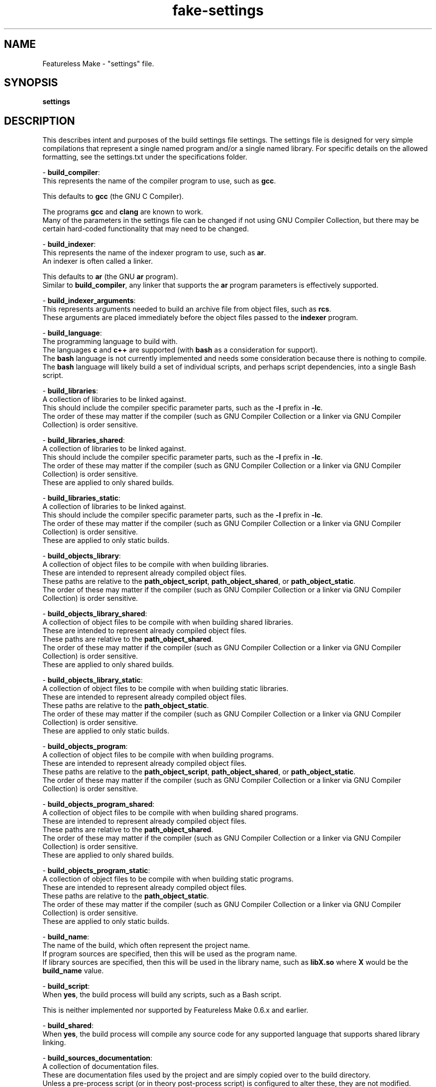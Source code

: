 .TH fake-settings "5" "February 2024" "FLL - Featureless Make 0.6.10" "File Formats"
.SH NAME
Featureless Make \- "settings" file.
.SH SYNOPSIS
.B settings
.SH DESCRIPTION
.PP
This describes intent and purposes of the build settings file settings.
The settings file is designed for very simple compilations that represent a single named program and/or a single named library.
For specific details on the allowed formatting, see the settings.txt under the specifications folder.

\- \fBbuild_compiler\fR:
  This represents the name of the compiler program to use, such as \fBgcc\fR.

  This defaults to \fBgcc\fR (the GNU C Compiler).

  The programs \fBgcc\fR and \fBclang\fR are known to work.
  Many of the parameters in the settings file can be changed if not using GNU Compiler Collection, but there may be certain hard\-coded functionality that may need to be changed.

\- \fBbuild_indexer\fR:
  This represents the name of the indexer program to use, such as \fBar\fR.
  An indexer is often called a linker.

  This defaults to \fBar\fR (the GNU \fBar\fR program).
  Similar to \fBbuild_compiler\fR, any linker that supports the \fBar\fR program parameters is effectively supported.

\- \fBbuild_indexer_arguments\fR:
  This represents arguments needed to build an archive file from object files, such as \fBrcs\fR.
  These arguments are placed immediately before the object files passed to the \fBindexer\fR program.

\- \fBbuild_language\fR:
  The programming language to build with.
  The languages \fBc\fR and \fBc++\fR are supported (with \fBbash\fR as a consideration for support).
  The \fBbash\fR language is not currently implemented and needs some consideration because there is nothing to compile.
  The \fBbash\fR language will likely build a set of individual scripts, and perhaps script dependencies, into a single Bash script.

\- \fBbuild_libraries\fR:
  A collection of libraries to be linked against.
  This should include the compiler specific parameter parts, such as the \fB\-l\fR prefix in \fB\-lc\fR.
  The order of these may matter if the compiler (such as GNU Compiler Collection or a linker via GNU Compiler Collection) is order sensitive.

\- \fBbuild_libraries_shared\fR:
  A collection of libraries to be linked against.
  This should include the compiler specific parameter parts, such as the \fB\-l\fR prefix in \fB\-lc\fR.
  The order of these may matter if the compiler (such as GNU Compiler Collection or a linker via GNU Compiler Collection) is order sensitive.
  These are applied to only shared builds.

\- \fBbuild_libraries_static\fR:
  A collection of libraries to be linked against.
  This should include the compiler specific parameter parts, such as the \fB\-l\fR prefix in \fB\-lc\fR.
  The order of these may matter if the compiler (such as GNU Compiler Collection or a linker via GNU Compiler Collection) is order sensitive.
  These are applied to only static builds.

\- \fBbuild_objects_library\fR:
  A collection of object files to be compile with when building libraries.
  These are intended to represent already compiled object files.
  These paths are relative to the \fBpath_object_script\fR, \fBpath_object_shared\fR, or \fBpath_object_static\fR.
  The order of these may matter if the compiler (such as GNU Compiler Collection or a linker via GNU Compiler Collection) is order sensitive.

\- \fBbuild_objects_library_shared\fR:
  A collection of object files to be compile with when building shared libraries.
  These are intended to represent already compiled object files.
  These paths are relative to the \fBpath_object_shared\fR.
  The order of these may matter if the compiler (such as GNU Compiler Collection or a linker via GNU Compiler Collection) is order sensitive.
  These are applied to only shared builds.

\- \fBbuild_objects_library_static\fR:
  A collection of object files to be compile with when building static libraries.
  These are intended to represent already compiled object files.
  These paths are relative to the \fBpath_object_static\fR.
  The order of these may matter if the compiler (such as GNU Compiler Collection or a linker via GNU Compiler Collection) is order sensitive.
  These are applied to only static builds.

\- \fBbuild_objects_program\fR:
  A collection of object files to be compile with when building programs.
  These are intended to represent already compiled object files.
  These paths are relative to the \fBpath_object_script\fR, \fBpath_object_shared\fR, or \fBpath_object_static\fR.
  The order of these may matter if the compiler (such as GNU Compiler Collection or a linker via GNU Compiler Collection) is order sensitive.

\- \fBbuild_objects_program_shared\fR:
  A collection of object files to be compile with when building shared programs.
  These are intended to represent already compiled object files.
  These paths are relative to the \fBpath_object_shared\fR.
  The order of these may matter if the compiler (such as GNU Compiler Collection or a linker via GNU Compiler Collection) is order sensitive.
  These are applied to only shared builds.

\- \fBbuild_objects_program_static\fR:
  A collection of object files to be compile with when building static programs.
  These are intended to represent already compiled object files.
  These paths are relative to the \fBpath_object_static\fR.
  The order of these may matter if the compiler (such as GNU Compiler Collection or a linker via GNU Compiler Collection) is order sensitive.
  These are applied to only static builds.

\- \fBbuild_name\fR:
  The name of the build, which often represent the project name.
  If program sources are specified, then this will be used as the program name.
  If library sources are specified, then this will be used in the library name, such as \fBlibX.so\fR where \fBX\fR would be the \fBbuild_name\fR value.

\- \fBbuild_script\fR:
  When \fByes\fR, the build process will build any scripts, such as a Bash script.

  This is neither implemented nor supported by Featureless Make 0.6.x and earlier.

\- \fBbuild_shared\fR:
  When \fByes\fR, the build process will compile any source code for any supported language that supports shared library linking.

\- \fBbuild_sources_documentation\fR:
  A collection of documentation files.
  These are documentation files used by the project and are simply copied over to the build directory.
  Unless a pre\-process script (or in theory post\-process script) is configured to alter these, they are not modified.

\- \fBbuild_sources_headers\fR:
  A collection of header files.
  May include a relative sub\-path to each individual header (such as: \fBlevel_0/a.h level_0/b.h level_1/c.h\fR).
  The order of these may matter if the compiler (such as GNU Compiler Collection or a linker via GNU Compiler Collection) is order sensitive.

\- \fBbuild_sources_headers_shared\fR:
  A collection of header files.
  May include a relative sub\-path to each individual header (such as: \fBlevel_0/a.h level_0/b.h level_1/c.h\fR).
  The order of these may matter if the compiler (such as GNU Compiler Collection or a linker via GNU Compiler Collection) is order sensitive.
  Be careful not to have any conflicting names between this and build_sources_headers_static in case of when static and shared builds are both enabled.
  These are applied to only shared builds.

\- \fBbuild_sources_headers_static\fR:
  A collection of header files.
  May include a relative sub\-path to each individual header (such as: \fBlevel_0/a.h level_0/b.h level_1/c.h\fR).
  The order of these may matter if the compiler (such as GNU Compiler Collection or a linker via GNU Compiler Collection) is order sensitive.
  These files are used when compiling the library.
  Be careful not to have any conflicting names between this and build_sources_headers_shared in case of when static and shared builds are both enabled.
  These are applied to only static builds.

\- \fBbuild_sources_library\fR:
  A collection of library related source files.
  May include a relative sub\-path to each individual source file (such as: \fBlevel_0/a.c level_0/b.c level_1/c.c\fR).
  The order of these may matter if the compiler (such as GNU Compiler Collection or a linker via GNU Compiler Collection) is order sensitive.

\- \fBbuild_sources_library_shared\fR:
  A collection of library related source files.
  May include a relative sub\-path to each individual source file (such as: \fBlevel_0/a.c level_0/b.c level_1/c.c\fR).
  The order of these may matter if the compiler (such as GNU Compiler Collection or a linker via GNU Compiler Collection) is order sensitive.
  These are applied to only shared builds.

\- \fBbuild_sources_library_static\fR:
  A collection of library related source files.
  May include a relative sub\-path to each individual source file (such as: \fBlevel_0/a.c level_0/b.c level_1/c.c\fR).
  The order of these may matter if the compiler (such as GNU Compiler Collection or a linker via GNU Compiler Collection) is order sensitive.
  These are applied to only static builds.

\- \fBbuild_sources_object\fR:
  A single source file used for generating an object file.
  The source file is located within the path designated by \fBpath_sources_object\fR.
  The built object does not get linked and therefore no linker arguments apply.
  The built object file is named using the \fBbuild_name\fR with the \fB.o\fR extension.
  May include a relative sub\-path to each individual source file (such as: \fBlevel_0/a.c\fR).

\- \fBbuild_sources_object_shared\fR:
  A single source file used for generating an object file.
  The source file is located within the path designated by \fBpath_sources_object\fR.
  The built object does not get linked and therefore no linker arguments apply.
  The built object file is named using the \fBbuild_name\fR with the \fB.o\fR extension.
  May include a relative sub\-path to each individual source file (such as: \fBlevel_0/a.c\fR).
  These are applied to only shared builds.

\- \fBbuild_sources_object_static\fR:
  A single source file used for generating an object file.
  The source file is located within the path designated by \fBpath_sources_object\fR.
  The built object does not get linked and therefore no linker arguments apply.
  The built object file is named using the \fBbuild_name\fR with the \fB.o\fR extension.
  May include a relative sub\-path to each individual source file (such as: \fBlevel_0/a.c\fR).
  These are applied to only static builds.

\- \fBbuild_sources_program\fR:
  A collection of program related source files.
  May include a relative sub\-path to each individual source file (such as: \fBlevel_0/a.c level_0/b.c level_1/c.c\fR).
  The order of these may matter if the compiler (such as GNU Compiler Collection or a linker via GNU Compiler Collection) is order sensitive.
  These files are used when compiling the program.

\- \fBbuild_sources_program_shared\fR:
  A collection of program related source files.
  May include a relative sub\-path to each individual source file (such as: \fBlevel_0/a.c level_0/b.c level_1/c.c\fR).
  The order of these may matter if the compiler (such as GNU Compiler Collection or a linker via GNU Compiler Collection) is order sensitive.
  These files are used when compiling the program for shared builds.

\- \fBbuild_sources_program_static\fR:
  A collection of program related source files.
  May include a relative sub\-path to each individual source file (such as: \fBlevel_0/a.c level_0/b.c level_1/c.c\fR).
  The order of these may matter if the compiler (such as GNU Compiler Collection or a linker via GNU Compiler Collection) is order sensitive.
  These files are used when compiling the program for static builds.

\- \fBbuild_sources_script\fR:
  A collection of script files.
  These are script files used by the project and are simply copied over to the build directory.
  Unless a pre\-process script (or in theory post\-process script) is configured to alter these, they are not modified.
  Unlike the \fBcompile_language\fR setting \fBbash\fR, this is not for built Bash script, but is instead for any valid scripting language (including Bash).
  These could be in any language.

\- \fBbuild_sources_setting\fR:
  A collection of settings files.
  These are settings files used by the project and are simply copied over to the build directory.
  Unless a pre\-process script (or in theory post\-process script) is configured to alter these, they are not modified.

\- \fBbuild_static\fR:
  When \fByes\fR, the build process will compile any source code for any supported language that supports static library linking.

\- \fBdefines\fR:
  A collection of macro names.
  This includes the any compiler specific parameters required by the \fBbuild_compiler\fR, such as the \fB\-D\fR used by \fBgcc\fR and \fBclang\fR.
  These will be appended to the compiler for compiled languages such as \fBC\fR and \fBC++\fR.
  These are applied to both shared and static builds.

\- \fBdefines_library\fR:
  A collection of macro names.
  This includes the any compiler specific parameters required by the \fBbuild_compiler\fR, such as the \fB\-D\fR used by \fBgcc\fR and \fBclang\fR.
  These will be appended to the compiler for compiled languages such as \fBC\fR and \fBC++\fR.
  These are applied to only library builds.

\- \fBdefines_library_shared\fR:
  A collection of macro names.
  This includes the any compiler specific parameters required by the \fBbuild_compiler\fR, such as the \fB\-D\fR used by \fBgcc\fR and \fBclang\fR.
  These will be appended to the compiler for compiled languages such as \fBC\fR and \fBC++\fR.
  These are applied to only shared library builds.

\- \fBdefines_library_static\fR:
  A collection of macro names.
  This includes the any compiler specific parameters required by the \fBbuild_compiler\fR, such as the \fB\-D\fR used by \fBgcc\fR and \fBclang\fR.
  These will be appended to the compiler for compiled languages such as \fBC\fR and \fBC++\fR.
  These are applied to only static library builds.

\- \fBdefines_object\fR:
  A collection of macro names.
  This includes the any compiler specific parameters required by the \fBbuild_compiler\fR, such as the \fB\-D\fR used by \fBgcc\fR and \fBclang\fR.
  These will be appended to the compiler for compiled languages such as \fBC\fR and \fBC++\fR.
  These are applied to only object builds.

\- \fBdefines_object_shared\fR:
  A collection of macro names.
  This includes the any compiler specific parameters required by the \fBbuild_compiler\fR, such as the \fB\-D\fR used by \fBgcc\fR and \fBclang\fR.
  These will be appended to the compiler for compiled languages such as \fBC\fR and \fBC++\fR.
  These are applied to only shared object builds.

\- \fBdefines_object_static\fR:
  A collection of macro names.
  This includes the any compiler specific parameters required by the \fBbuild_compiler\fR, such as the \fB\-D\fR used by \fBgcc\fR and \fBclang\fR.
  These will be appended to the compiler for compiled languages such as \fBC\fR and \fBC++\fR.
  These are applied to only static object builds.

\- \fBdefines_program\fR:
  A collection of macro names.
  This includes the any compiler specific parameters required by the \fBbuild_compiler\fR, such as the \fB\-D\fR used by \fBgcc\fR and \fBclang\fR.
  These will be appended to the compiler for compiled languages such as \fBC\fR and \fBC++\fR.
  These are applied to only program builds.

\- \fBdefines_program_shared\fR:
  A collection of macro names.
  This includes the any compiler specific parameters required by the \fBbuild_compiler\fR, such as the \fB\-D\fR used by \fBgcc\fR and \fBclang\fR.
  These will be appended to the compiler for compiled languages such as \fBC\fR and \fBC++\fR.
  These are applied to only shared program builds.

\- \fBdefines_program_static\fR:
  A collection of macro names.
  This includes the any compiler specific parameters required by the \fBbuild_compiler\fR, such as the \fB\-D\fR used by \fBgcc\fR and \fBclang\fR.
  These will be appended to the compiler for compiled languages such as \fBC\fR and \fBC++\fR.
  These are applied to only shared program builds.

\- \fBdefines_shared\fR:
  A collection of macro names.
  This includes the any compiler specific parameters required by the \fBbuild_compiler\fR, such as the \fB\-D\fR used by \fBgcc\fR and \fBclang\fR.
  These will be appended to the compiler for compiled languages such as \fBC\fR and \fBC++\fR.
  These are applied to only shared builds.

\- \fBdefines_static\fR:
  A collection of macro names.
  This includes the any compiler specific parameters required by the \fBbuild_compiler\fR, such as the \fB\-D\fR used by \fBgcc\fR and \fBclang\fR.
  These will be appended to the compiler for compiled languages such as \fBC\fR and \fBC++\fR.
  These are applied to only static builds.

\- \fBenvironment\fR:
  A collection of environment names to pass from the callers environment into the executed programs environment.
  When provided, all environment variables are removed when calling user\-space programs, such as \fBgcc\fR.
  To remove all environment variables define this with no Content.
  When not provided, all environment variables are loaded.

\- \fBflags\fR:
  A collection of any flag supported by the \fBbuild_compiler\fR, such as \fBgcc\fR.
  This includes the any compiler specific parameters to defined this, such as the \fB\-f\fR used by \fBgcc\fR and \fBclang\fR.
  These are applied to both shared and static builds.

\- \fBflags_library\fR:
  A collection of any flag supported by the \fBbuild_compiler\fR, such as \fBgcc\fR.
  This includes the any compiler specific parameters to defined this, such as the \fB\-f\fR used by \fBgcc\fR and \fBclang\fR.
  These are applied when building a library.

\- \fBflags_library_shared\fR:
  A collection of any flag supported by the \fBbuild_compiler\fR, such as \fBgcc\fR.
  This includes the any compiler specific parameters to defined this, such as the \fB\-f\fR used by \fBgcc\fR and \fBclang\fR.
  These are applied to only library shared builds.

\- \fBflags_library_static\fR:
  A collection of any flag supported by the \fBbuild_compiler\fR, such as \fBgcc\fR.
  This includes the any compiler specific parameters to defined this, such as the \fB\-f\fR used by \fBgcc\fR and \fBclang\fR.
  These are applied to only library static builds.

\- \fBflags_object\fR:
  A collection of any flag supported by the \fBbuild_compiler\fR, such as \fBgcc\fR.
  This includes the any compiler specific parameters to defined this, such as the \fB\-f\fR used by \fBgcc\fR and \fBclang\fR.
  These are applied when building an object.

\- \fBflags_object_shared\fR:
  A collection of any flag supported by the \fBbuild_compiler\fR, such as \fBgcc\fR.
  This includes the any compiler specific parameters to defined this, such as the \fB\-f\fR used by \fBgcc\fR and \fBclang\fR.
  These are applied to only object shared builds.

\- \fBflags_object_static\fR:
  A collection of any flag supported by the \fBbuild_compiler\fR, such as \fBgcc\fR.
  This includes the any compiler specific parameters to defined this, such as the \fB\-f\fR used by \fBgcc\fR and \fBclang\fR.
  These are applied to only object static builds.

\- \fBflags_program\fR:
  A collection of any flag supported by the \fBbuild_compiler\fR, such as \fBgcc\fR.
  This includes the any compiler specific parameters to defined this, such as the \fB\-f\fR used by \fBgcc\fR and \fBclang\fR.
  These are applied when building a program.

\- \fBflags_program_shared\fR:
  A collection of any flag supported by the \fBbuild_compiler\fR, such as \fBgcc\fR.
  This includes the any compiler specific parameters to defined this, such as the \fB\-f\fR used by \fBgcc\fR and \fBclang\fR.
  These are applied to only program shared builds.

\- \fBflags_program_static\fR:
  A collection of any flag supported by the \fBbuild_compiler\fR, such as \fBgcc\fR.
  This includes the any compiler specific parameters to defined this, such as the \fB\-f\fR used by \fBgcc\fR and \fBclang\fR.
  These are applied to only program static builds.

\- \fBflags_shared\fR:
  A collection of any flag supported by the \fBbuild_compiler\fR, such as \fBgcc\fR.
  This includes the any compiler specific parameters to defined this, such as the \fB\-f\fR used by \fBgcc\fR and \fBclang\fR.
  These are applied to only shared builds.

\- \fBflags_static\fR:
  A collection of any flag supported by the \fBbuild_compiler\fR, such as \fBgcc\fR.
  This includes the any compiler specific parameters to defined this, such as the \fB\-f\fR used by \fBgcc\fR and \fBclang\fR.
  These are applied to only static builds.

\- \fBhas_path_standard\fR:
  When \fByes\fR, the sources path will be built using the sources path with the language, such as \fBsources/c/\fR.
  When \fBno\fR, the default sources path structure is not used and instead \fBpath_sources\fR is used.
  When the parameter \fB\-S/\-\-sources\fR is specified, such as \fB\-S xxx\fR, then when this is set to \fByes\fR is used then the path would be \fBxxx/c/\fR and when this is set to \fBno\fR then the path would be \fBxxx/\fR.

  This defaults to \fByes\fR.

\- \fBimport\fR:
  Load this settings file at this point in the settings file.
  This can be an absolute or a relative path.
  This is intended to reduce repition and likely should be placed at the top of the settings file.
  This a non\-recursive operation and the imported file itself cannot perform an import.
  Loaded values are processed as if they are in the file at the spot where the import setting is specified.
  Relative paths are relative to the importing file.
  Absolute paths that start with "./" are relative to the project root rather than the importing file.
  Absolute paths that start with "/" are treated normally.

  This is neither implemented nor supported by Featureless Make 0.6.x and earlier.

\- \fBmodes\fR:
  A collection of available build modes.
  Build modes provide custom variants of the build process where certain settings are appended onto others.
  See the settings.txt specification for a list of which setting names this applies to.

\- \fBmodes_default\fR:
  The name of the default mode to use when no mode is specified.
  This must be one of the modes specified in the \fBmodes\fR setting.

\- \fBpath_headers\fR:
  A sub\-path in which headers are to be installed under.
  For example, the FLL project might use the \fBlevel_0\fR, \fBlevel_1\fR, etc.. headers without requiring that structure within the source.
  A resulting build destination for a \fBpath_headers\fR of \fBlevel_0\fR would be something like \fBbuild/includes/level_0/\fR.
  If \fBpath_headers\fR is \fBlevel_0\fR, \fBpreserve_path_headers\fR is \fByes\fR, and \fBbuild_sources_headers\fR has \fBxxx/a.h yyy/zzz/b.h\fR, then the headers would be at: \fBbuild/includes/level_0/xxx/a.h build/includes/level_0/yyy/zzz/b.h\fR

\- \fBpath_language\fR:
  A sub\-path in which to find the source files for the currently defined language.
  If the \fBbuild_language\fR is changed, it is recommended to change this as well to match.

\- \fBpath_library_script\fR:
  A sub\-path representing the destination where the built library script files are placed.

  This defaults to \fBscript\fR.

  This is neither implemented nor supported by Featureless Make 0.6.x and earlier.

\- \fBpath_library_shared\fR:
  A sub\-path representing the destination where the built shared library files are placed.

  This defaults to \fBshared\fR.

\- \fBpath_library_static\fR:
  A sub\-path representing the destination where the built shared library files are placed.

  This defaults to \fBstatic\fR.

\- \fBpath_object_script\fR:
  A sub\-path representing the destination where the built object script files are placed.

  This defaults to \fBscript\fR.

  This is neither implemented nor supported by Featureless Make 0.6.x and earlier.

\- \fBpath_object_shared\fR:
  A sub\-path representing the destination where the built object library files are placed.

  This defaults to \fBshared\fR.

\- \fBpath_object_static\fR:
  A sub\-path representing the destination where the built object library files are placed.

  This defaults to \fBstatic\fR.

\- \fBpath_program_script\fR:
  A sub\-path representing the destination where the built program script files are placed.

  This defaults to \fBscript\fR.

  This is neither implemented nor supported by Featureless Make 0.6.x and earlier.

\- \fBpath_program_shared\fR:
  A sub\-path representing the destination where the built shared program files are placed.

  This defaults to \fBshared\fR.

\- \fBpath_program_static\fR:
  A sub\-path representing the destination where built shared program files are placed.

  This defaults to \fBstatic\fR.

\- \fBpath_sources\fR:
  A sub\-path representing where the source files are found.

  This defaults to \fBsources\fR.

\- \fBpath_sources_object\fR:
  A sub\-path representing where the object source files are found.
  This is used by \fBbuild_sources_object\fR.

  This defaults to \fBsources\fR.

\- \fBpreserve_path_headers\fR:
  When this is \fByes\fR, then the relative directory structure in the source (as defined in \fBbuild_sources_headers\fR) is preserved.
  If the \fBbuild_sources_headers\fR has the header files \fBxxx/a.h yyy/zzz/b.h\fR and this is \fByes\fR, then the directories \fBxxx/\fR and \fByyy/zzz/\fR are created and the files are stored within them.
  If the \fBbuild_sources_headers\fR has the header files \fBxxx/a.h yyy/zzz/b.h\fR and this is \fBno\fR, then the directories \fBxxx/\fR and \fByyy/zzz/\fR are stripped before installing.
  When this is \fBno\fR and the \fBbuild_sources_headers\fR has header files \fBxxx/a.h yyy/a.h\fR, then one of the \fBa.h\fR files will be overwritten, depending on order they were supplied.

\- \fBprocess_post\fR:
  The filename (relative to the data/build/ directory) of a script to execute after the \fBbuild\fR operation successfully completes.
  A small subset of parameters from the main execution are passed to this script during execution as parameters (using short parameter codes):
    Color context parameters, such as: \fB+l\fR, \fB+n\fR, and \fB+d\fR.
    Operation mode, such as: \fBbuild\fR, \fBclean\fR, \fBmake\fR, or \fBskeleton\fR.
    Verbosity parameters, such as: \fB+q\fR, \fB+D\fR, or \fB+V\fR.
    Define parameters, such as \fB\-d X\fR or \fB\-d Y\fR, whereas \fBX\fR or \fBY\fR are any valid argument associated with \fB\-d\fR.
    Process parameter, such as \fB\-p X\fR, whereas \fBX\fR is any valid argument associated with \fB\-p\fR.
    Settings parameter, such as \fB\-s X', whereas code:\fRX" is any valid argument associated with \fB\-s\fR.
    Build Path parameter, such as \fB\-b X', whereas code:\fRX" is any valid argument associated with \fB\-b\fR.
    Data Path parameter, such as \fB\-D X', whereas code:\fRX" is any valid argument associated with \fB\-D\fR.
    Sources Path parameter, such as \fB\-S X', whereas code:\fRX" is any valid argument associated with \fB\-S\fR.
    Work Path parameter, such as \fB\-w X', whereas code:\fRX" is any valid argument associated with \fB\-w\fR.

\- \fBprocess_pre\fR:
  The filename (relative to the data/build/ directory) of a script to execute before the \fBbuild\fR operation is executed.
  A small subset of parameters from the main execution are passed to this script during execution as parameters (using short parameter codes):
    Color context parameters, such as: \fB+l\fR, \fB+n\fR, and \fB+d\fR.
    Operation mode, such as: \fBbuild\fR, \fBclean\fR, \fBmake\fR, or \fBskeleton\fR.
    Verbosity parameters, such as: \fB+q\fR, \fB+D\fR, or \fB+V\fR.
    Define parameters, such as \fB\-d X\fR or \fB\-d Y\fR, whereas \fBX\fR or \fBY\fR are any valid argument associated with \fB\-d\fR.
    Process parameter, such as \fB\-p X\fR, whereas \fBX\fR is any valid argument associated with \fB\-p\fR.
    Settings parameter, such as \fB\-s X', whereas code:\fRX" is any valid argument associated with \fB\-s\fR.
    Build Path parameter, such as \fB\-b X', whereas code:\fRX" is any valid argument associated with \fB\-b\fR.
    Data Path parameter, such as \fB\-D X', whereas code:\fRX" is any valid argument associated with \fB\-D\fR.
    Sources Path parameter, such as \fB\-S X', whereas code:\fRX" is any valid argument associated with \fB\-S\fR.
    Work Path parameter, such as \fB\-w X', whereas code:\fRX" is any valid argument associated with \fB\-w\fR.

\- \fBsearch_exclusive\fR:
  When \fByes\fR, the search path during compile for shared libraries will only include shared library paths.
  When \fBno\fR, the search path during compile time for shared libraries will include shared library paths followed by static library paths.
  Setting this to \fByes\fR helps prevent static libraries from ending up in shared libraries (very useful when bootstrapping a system).
  Setting this to \fBno\fR allows for including static libraries if no shared libraries are found but static are.
  This does not alter search paths introduced automatically by the \fBbuild_compiler\fR or \fBbuild_indexer\fR, so it is still possible for static libraries to end up even when this is set to \fByes\fR.

\- \fBsearch_shared\fR:
  When \fByes\fR, shared library paths are searched during compile.
  Both this and \fBsearch_static\fR cannot be \fBno\fR at the same time.

  This defaults to \fByes\fR.

\- \fBsearch_shared\fR:
  When \fByes\fR, static library paths are searched during compile.
  Both this and search_shared cannot be \fBno\fR at the same time.

\- \fBversion_file\fR:
  Designates which version should be used when building the symbolic links.
  Any version prefixes are used as defined.
  A Symbolic link is created against this created file such that \fBlibX.so\fR is a link to \fBlibX.so.A\fR.
  For all files other than when file is \fBmajor\fR, another symbolic link is created against this such that \fBlibX.so.A\fR is a link to \fBlibX.so.A.X\fR such that X is the respective \fBB\fR, \fBB.C', or code:\fRB.C.D" as described below.
  The default file is \fBmajor\fR.
  When \fBmajor\fR is used, the file created is \fBlibX.so.A\fR, whereas \fBX\fR is the \fBbuild_name\fR and \fBA\fR is the major version.
  When \fBminor\fR is used, the file created is \fBlibX.so.A.B\fR, whereas \fBX\fR is the \fBbuild_name\fR and \fBA.B\fR is the major and minor versions, respectively.
  When \fBmicro\fR is used, the file created is \fBlibX.so.A.B.C\fR, whereas \fBX\fR is the \fBbuild_name\fR and \fBA.B.C\fR is the major, minor, and micro versions, respectively.
  When \fBnano\fR is used, the file created is \fBlibX.so.A.B.C.D\fR, whereas \fBX\fR is the \fBbuild_name\fR and \fBA.B.C.D\fR is the major, minor, micro, and nano versions, respectively.

\- \fBversion_major\fR:
  The major version number (or in theory any characters allowed in a filename).
  This should generally be a positive number or 0.
  Anything else is currently untested but allowed.
  With a structure of \fBA.B.C\fR, the major version would be the \fBA\fR.

\- \fBversion_major_prefix\fR:
  The version major prefix is the character used to designate the start of the major version.
  This can zero or more characters.
  With a structure of \fBA.B.C\fR, the major version prefix would be before the \fBA\fR.
  This is only added if \fBversion_major\fR is not empty.

  This defaults to the ASCII period character \fB.\fR.

\- \fBversion_minor\fR:
  The minor version number (or in theory any characters allowed in a filename).
  This should generally be a positive number or 0.
  Anything else is currently untested but allowed.
  With a structure of \fBA.B.C\fR, the minor version would be the \fBB\fR.

\- \fBversion_minor_prefix\fR:
  The version minor prefix is the character used to separate the major from the minor.
  This can zero or more characters.
  With a structure of \fBA.B.C\fR, the minor version prefix would be the \fB.\fR before the \fBB\fR.
  This is only added if \fBversion_minor\fR is not empty.

  This defaults to the ASCII period character \fB.\fR.

\- \fBversion_micro\fR:
  The micro version number (or in theory any characters allowed in a filename).
  This should generally be a positive number or 0.
  Anything else is currently untested but allowed.
  With a structure of \fBA.B.C\fR, the micro version would be the \fBC\fR.

\- \fBversion_micro_prefix\fR:
  The version micro prefix is the character used to separate the minor from the micro.
  This can zero or more characters.
  With a structure of \fBA.B.C\fR, the micro version prefix would be the \fB.\fR before the \fBC\fR.
  This is only added if \fBversion_micro\fR is not empty.

  This defaults to the ASCII period character \fB.\fR.

\- \fBversion_nano\fR:
  The nano version number (or in theory any characters allowed in a filename).
  This should generally be a positive number or 0.
  Anything else is currently untested but allowed.
  With a structure of \fBA.B.C.D\fR, the micro version prefix would be the \fB.\fR before the \fBD\fR.

\- \fBversion_nano_prefix\fR:
  The version nano prefix is the character used to separate the micro from the nano.
  This can zero or more characters.
  With a structure of \fBA.B.C.D\fR, the minor version would be the \fB.\fR before the \fBD\fR.
  This is only added if \fBversion_nano\fR is not empty.

  This defaults to the ASCII period character \fB.\fR.

\- \fBversion_target\fR:
  Designates which version should be used when linking the shared library.
  Any version prefixes are used as defined.
  The default target is \fBmicro\fR.
  When \fBmajor\fR is used, a shared library is generated with \fB\-Wl,\-soname,libX.so.A\fR, whereas \fBX\fR is the \fBbuild_name\fR and \fBA\fR is the major version.
  When \fBminor\fR is used, a shared library is generated with \fB\-Wl,\-soname,libX.so.A.B\fR, whereas \fBX\fR is the \fBbuild_name\fR and \fBA.B\fR is the major and minor versions, respectively.
  When \fBmicro\fR is used, a shared library is generated with \fB\-Wl,\-soname,libX.so.A.B.C\fR, whereas \fBX\fR is the \fBbuild_name\fR and \fBA.B.C\fR is the major, minor, and micro versions, respectively.
  When \fBnano\fR is used, a shared library is generated with \fB\-Wl,\-soname,libX.so.A.B.C.D\fR, whereas \fBX\fR is the \fBbuild_name\fR and \fBA.B.C.D\fR is the major, minor, micro, and nano versions, respectively.
.SH SPECIFICATION
.PP
The build settings settings file follows the \fBFSS\-0001 (Extended)\fR format.

Each Object represents a settings property name.
There is only a distinct set of setting property names (see below).

Each Content represents the values associated with that property.
Additional restrictions are applied to each Content depending on each specific Object name (see below).

Object names and their respective Content purpose/restrictions:
  \- \fBbuild_compiler\fR: Only one Content, which must only be a valid filename.
  \- \fBbuild_indexer\fR: Only one Content, which must only be a valid filename.
  \- \fBbuild_indexer_arguments\fR: Zero or more arguments supported by the indexer specified in \fBbuild_indexer\fR.
  \- \fBbuild_language\fR: Must only be one of: \fBbash\fR, \fBc\fR, or \fBc++\fR.
  \- \fBbuild_libraries\fR: Must only contain any number of valid library include arguments that are valid for the compiler defined in "build_compiler" Object.
  \- \fBbuild_libraries_shared\fR: Must only contain any number of valid library include arguments that are valid for the compiler defined in "build_compiler" Object.
  \- \fBbuild_libraries_static\fR: Must only contain any number of valid library include arguments that are valid for the compiler defined in "build_compiler" Object.
  \- \fBbuild_name\fR: Must only contain characters allowed in a filename.
  \- \fBbuild_objects_library\fR: Must only contain any number of valid object file names relative to the appropriate \fBpath_object_*\fR path.
  \- \fBbuild_objects_library_shared\fR: Must only contain any number of valid object file names relative to the \fBpath_object_shared\fR path.
  \- \fBbuild_objects_library_static\fR: Must only contain any number of valid object file names relative to the \fBpath_object_static\fR path.
  \- \fBbuild_objects_program\fR: Must only contain any number of valid object file names relative to the appropriate \fBpath_object_*\fR path.
  \- \fBbuild_objects_program_shared\fR: Must only contain any number of valid object file names relative to the \fBpath_object_shared\fR path.
  \- \fBbuild_objects_program_static\fR: Must only contain any number of valid object file names relative to the \fBpath_object_static\fR path.
  \- \fBbuild_script\fR: Must only one of: \fByes\fR or \fBno\fR.
  \- \fBbuild_shared\fR: Must only one of: \fByes\fR or \fBno\fR.
  \- \fBbuild_sources_documentation\fR: Must only contain any number of valid filenames.
  \- \fBbuild_sources_headers\fR: Must only contain any number of valid filenames.
  \- \fBbuild_sources_headers_shared\fR: Must only contain any number of valid filenames.
  \- \fBbuild_sources_headers_static\fR: Must only contain any number of valid filenames.
  \- \fBbuild_sources_library\fR: Must only contain any number of valid filenames.
  \- \fBbuild_sources_library_shared\fR: Must only contain any number of valid filenames.
  \- \fBbuild_sources_library_static\fR: Must only contain any number of valid filenames.
  \- \fBbuild_sources_object\fR: Must only contain any number of valid filenames.
  \- \fBbuild_sources_object_shared\fR: Must only contain any number of valid filenames.
  \- \fBbuild_sources_object_static\fR: Must only contain any number of valid filenames.
  \- \fBbuild_sources_program\fR: Must only contain any number of valid filenames.
  \- \fBbuild_sources_program_shared\fR: Must only contain any number of valid filenames.
  \- \fBbuild_sources_program_static\fR: Must only contain any number of valid filenames.
  \- \fBbuild_sources_script\fR: Must only contain any number of valid filenames.
  \- \fBbuild_sources_setting\fR: Must only contain any number of valid filenames.
  \- \fBbuild_static\fR: Must only one of: \fByes\fR or \fBno\fR.
  \- \fBdefines\fR: Must only contain any number of valid macro names supported by the compiler specified in \fBbuild_compiler\fR.
  \- \fBdefines_library\fR: Must only contain any number of valid macro names supported by the compiler specified in \fBbuild_compiler\fR.
  \- \fBdefines_library_shared\fR: Must only contain any number of valid macro names supported by the compiler specified in \fBbuild_compiler\fR.
  \- \fBdefines_library_static\fR: Must only contain any number of valid macro names supported by the compiler specified in \fBbuild_compiler\fR.
  \- \fBdefines_object\fR: Must only contain any number of valid macro names supported by the compiler specified in \fBbuild_compiler\fR.
  \- \fBdefines_object_shared\fR: Must only contain any number of valid macro names supported by the compiler specified in \fBbuild_compiler\fR.
  \- \fBdefines_object_static\fR: Must only contain any number of valid macro names supported by the compiler specified in \fBbuild_compiler\fR.
  \- \fBdefines_program\fR: Must only contain any number of valid macro names supported by the compiler specified in \fBbuild_compiler\fR.
  \- \fBdefines_program_shared\fR: Must only contain any number of valid macro names supported by the compiler specified in \fBbuild_compiler\fR.
  \- \fBdefines_program_static\fR: Must only contain any number of valid macro names supported by the compiler specified in \fBbuild_compiler\fR.
  \- \fBdefines_shared\fR: Must only contain any number of valid macro names supported by the compiler specified in \fBbuild_compiler\fR.
  \- \fBdefines_static\fR: Must only contain any number of valid macro names supported by the compiler specified in \fBbuild_compiler\fR.
  \- \fBenvironment\fR: Environment variable names, case\-sensitive, usually uppercase. May only contain characters allowed in an environment variable.
  \- \fBflags\fR: Must only contain any number of parameters supported by the compiler specified in \fBbuild_compiler\fR.
  \- \fBflags_library\fR: Must only contain any number of parameters supported by the compiler specified in \fBbuild_compiler\fR.
  \- \fBflags_library_shared\fR: Must only contain any number of parameters supported by the compiler specified in \fBbuild_compiler\fR.
  \- \fBflags_library_static\fR: Must only contain any number of parameters supported by the compiler specified in \fBbuild_compiler\fR.
  \- \fBflags_object\fR: Must only contain any number of parameters supported by the compiler specified in \fBbuild_compiler\fR.
  \- \fBflags_object_shared\fR: Must only contain any number of parameters supported by the compiler specified in \fBbuild_compiler\fR.
  \- \fBflags_object_static\fR: Must only contain any number of parameters supported by the compiler specified in \fBbuild_compiler\fR.
  \- \fBflags_program\fR: Must only contain any number of parameters supported by the compiler specified in \fBbuild_compiler\fR.
  \- \fBflags_program_shared\fR: Must only contain any number of parameters supported by the compiler specified in \fBbuild_compiler\fR.
  \- \fBflags_program_static\fR: Must only contain any number of parameters supported by the compiler specified in \fBbuild_compiler\fR.
  \- \fBflags_shared\fR: Must only contain any number of parameters supported by the compiler specified in \fBbuild_compiler\fR.
  \- \fBflags_static\fR: Must only contain any number of parameters supported by the compiler specified in \fBbuild_compiler\fR.
  \- \fBhas_path_standard\fR: Must only one of: \fByes\fR or \fBno\fR.
  \- \fBimport\fR: Only one Content, which must only be a valid filename.
  \- \fBmodes\fR: Any valid word character, \fB\-\fR, or \fB+\fR.
  \- \fBmodes_default\fR: May only be a single complete Content word defined in \fBmodes\fR Object.
  \- \fBpath_headers\fR: Must be a single valid path.
  \- \fBpath_language\fR: Must be a single valid path.
  \- \fBpath_library_script\fR: Must be a single valid path.
  \- \fBpath_library_shared\fR: Must be a single valid path.
  \- \fBpath_library_static\fR: Must be a single valid path.
  \- \fBpath_object_script\fR: Must be a single valid path.
  \- \fBpath_object_shared\fR: Must be a single valid path.
  \- \fBpath_object_static\fR: Must be a single valid path.
  \- \fBpath_program_script\fR: Must be a single valid path.
  \- \fBpath_program_shared\fR: Must be a single valid path.
  \- \fBpath_program_static\fR: Must be a single valid path.
  \- \fBpath_sources\fR: Must only be a valid directory path or not specified.
  \- \fBpath_sources_object\fR: Must only be a valid directory path or not specified.
  \- \fBpreserve_path_headers\fR: Must only be one of \fByes\fR or \fBno\fR.
  \- \fBprocess_post\fR: Only one Content, which must only be a valid filename.
  \- \fBprocess_pre\fR: Only one Content, which must only be a valid filename.
  \- \fBsearch_exclusive\fR: Must only one of: \fByes\fR or \fBno\fR.
  \- \fBsearch_shared\fR: Must only one of: \fByes\fR or \fBno\fR.
  \- \fBsearch_static\fR: Must only one of: \fByes\fR or \fBno\fR.
  \- \fBversion_file\fR: Must only be one of: \fBmajor\fR, \fBminor\fR, \fBmicro\fR, or \fBnano\fR.
  \- \fBversion_major\fR: Must only be a single value containing valid filename characters.
  \- \fBversion_major_prefix\fR: Must be zero or more valid filename characters.
  \- \fBversion_micro\fR: Must only be a single value containing valid filename characters.
  \- \fBversion_micro_prefix\fR: Must be zero or more valid filename characters.
  \- \fBversion_minor\fR: Must only be a single value containing valid filename characters.
  \- \fBversion_minor_prefix\fR: Must be zero or more valid filename characters.
  \- \fBversion_nano\fR: Must only be a single value containing valid filename characters.
  \- \fBversion_nano_prefix\fR: Must be zero or more valid filename characters.
  \- \fBversion_target\fR: Must only be one of: \fBmajor\fR, \fBminor\fR, \fBmicro\fR, or \fBnano\fR.

All Object names support having a \fB\-\fR and a \fBmode\fR name, such as \fBbuild_libraries\-individual\fR for a mode called \fBindividual\fR, except for the \fBmodes\fR and the \fBmodes_default\fR Object names.
.SH SEE ALSO
.PP
\fBfake\fR(1),
\fBfake\-defines\fR(5),
\fBfake\-dependencies\fR(5),
\fBfake\-fakefile\fR(5)
.SH AUTHOR
Written by Kevin Day.
.SH COPYRIGHT
.PP
Copyright \(co 2007-2024 Kevin Day, Open Standard License 1.0 or later.
